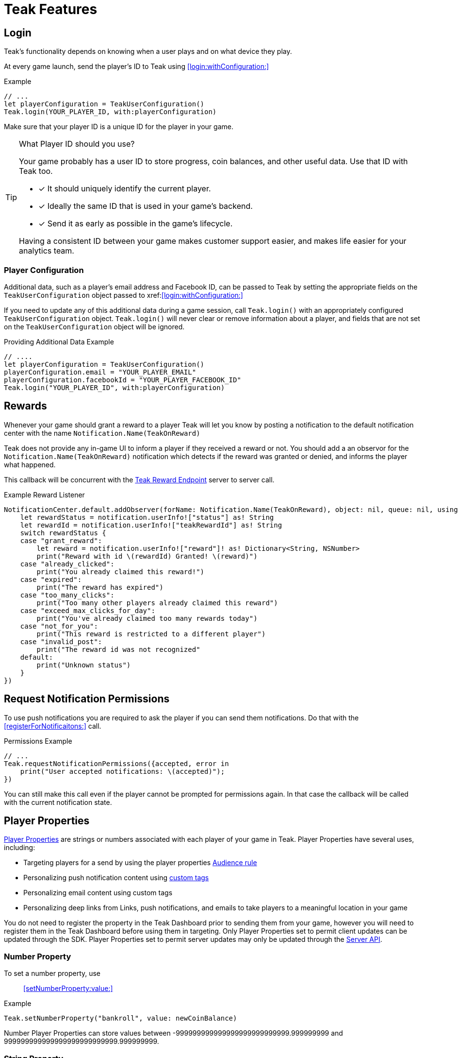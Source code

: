 = Teak Features

== Login

Teak's functionality depends on knowing when a user plays and on what device they play.

At every game launch, send the player's ID to Teak using <<login:withConfiguration:>>

.Example
[source,swift]
----
// ...
let playerConfiguration = TeakUserConfiguration()
Teak.login(YOUR_PLAYER_ID, with:playerConfiguration)
----

Make sure that your player ID is a unique ID for the player in your game.

[TIP]
.What Player ID should you use?
====
Your game probably has a user ID to store progress, coin balances, and other useful data. Use that ID with Teak too.

* [x] It should uniquely identify the current player.
* [x] Ideally the same ID that is used in your game's backend.
* [x] Send it as early as possible in the game's lifecycle.

Having a consistent ID between your game makes customer support easier, and makes life easier for your analytics team.
====

=== Player Configuration

Additional data, such as a player's email address and Facebook ID, can be passed to Teak by setting the appropriate fields on the `TeakUserConfiguration` object passed to xref:<<login:withConfiguration:>>

If you need to update any of this additional data during a game session, call `Teak.login()` with an appropriately configured `TeakUserConfiguration` object. `Teak.login()` will never clear or remove information about a player, and fields that are not set on the `TeakUserConfiguration` object will be ignored.

.Providing Additional Data Example
[source,swift]
----
// ....
let playerConfiguration = TeakUserConfiguration()
playerConfiguration.email = "YOUR_PLAYER_EMAIL"
playerConfiguration.facebookId = "YOUR_PLAYER_FACEBOOK_ID"
Teak.login("YOUR_PLAYER_ID", with:playerConfiguration)
----

== Rewards

Whenever your game should grant a reward to a player Teak will let you know by posting a notification to the default notification center with the name `Notification.Name(TeakOnReward)`

Teak does not provide any in-game UI to inform a player if they received a reward or not. You should
add a an observor for the `Notification.Name(TeakOnReward)` notification which detects if the reward was granted or
denied, and informs the player what happened.

This callback will be concurrent with the xref:server-api::page$rewards/endpoint.adoc[Teak Reward Endpoint, window=_blank] server to server call.

.Example Reward Listener
[source,swift]
----
NotificationCenter.default.addObserver(forName: Notification.Name(TeakOnReward), object: nil, queue: nil, using:{notification in
    let rewardStatus = notification.userInfo!["status"] as! String
    let rewardId = notification.userInfo!["teakRewardId"] as! String
    switch rewardStatus {
    case "grant_reward":
        let reward = notification.userInfo!["reward"]! as! Dictionary<String, NSNumber>
        print("Reward with id \(rewardId) Granted! \(reward)")
    case "already_clicked":
        print("You already claimed this reward!")
    case "expired":
        print("The reward has expired")
    case "too_many_clicks":
        print("Too many other players already claimed this reward")
    case "exceed_max_clicks_for_day":
        print("You've already claimed too many rewards today")
    case "not_for_you":
        print("This reward is restricted to a different player")
    case "invalid_post":
        print("The reward id was not recognized"
    default:
        print("Unknown status")
    }
})
----

// ///////////////////////////////////////////////////////////////////////////////////////////////////////////////////////////////////////////////////

== Request Notification Permissions

To use push notifications you are required to ask the player if you can send them notifications. Do that with the <<registerForNotificaitons:>> call.

.Permissions Example
[source,swift]
----
// ...
Teak.requestNotificationPermissions({accepted, error in
    print("User accepted notifications: \(accepted)");
})
----

You can still make this call even if the player cannot be prompted for permissions again. In that case the callback will be called with the current notification state.

== Player Properties

xref:ROOT:user-guide:page$player-properties.adoc[Player Properties, window=_blank] are strings or numbers associated with each player of your game in Teak. Player Properties have several uses, including:

* Targeting players for a send by using the player properties xref:ROOT:user-guide:page$audiences.adoc#_player_properties[Audience rule, window=_blank]
* Personalizing push notification content using xref:ROOT:user-guide:page$custom-tags.adoc[custom tags, window=_blank]
* Personalizing email content using custom tags
* Personalizing deep links from Links, push notifications, and emails to take players to a meaningful location in your game

You do not need to register the property in the Teak Dashboard prior to sending
them from your game, however you will need to register them in the Teak Dashboard
before using them in targeting. Only Player Properties set to permit client updates can be updated through the SDK. Player Properties set to permit server updates may only be updated
through the xref:server-api::other/v2_player_properties.adoc[Server API, window=_blank].

=== Number Property
To set a number property, use::

<<setNumberProperty:value:>>

.Example
[source,swift]
----
Teak.setNumberProperty("bankroll", value: newCoinBalance)
----

Number Player Properties can store values between -999999999999999999999999999.999999999 and 999999999999999999999999999.999999999.

=== String Property

To set a string property, use::

<<setStringProperty:value:>>

.Example
[source,swift]
----
Teak.setStringProperty("last_slot", value: "amazing_slot_name");
----

String Player Properties can store up to 16,384 unicode characters (including emoji).

== Deep Links

Deep Links are a way to link to specific screens in your game that will open when the game is launched from a notification or Universal Link.

These are useful for promoting new content or linking directly to sale content in the game.

TIP: For the marketing team to use Deep Links, they will have to xref:ROOT:user-guide:page$notifications.adoc#_link_destination["add the URL to their notifications", window=_blank] in the dashboard. So, keep a master list of active deep links that can be shared with your team, so everyone knows what is available for use.

Deep Linking with Teak is based on routes, which act like URLs. Route patterns may include named parameters, allowing you to pass in additional data.

Add routes using::

<<registerDeepLinkRoute:name:description:block:>>

IMPORTANT: You need to register your deep link routes before you call `Teak.login()`.

.Example
[source,swift]
----
Teak.registerDeepLinkRoute("/store/:sku", name: "Store", description: "Open the store to the given SKU", block: {params in
    print("Taking the player to \(params["sku"]!)")
})
----

=== How Routes Work

Routes work like URLs where parts of the path can be a variable. In the example
above, the route is `/store/:sku`. Variables in the path are designated with `:`.
So, in the route `/store/:sku` there is a variable named `sku`.

This means that if the deep link used to launch the app was `/store/io.teak.test.dollar`
was used to open the app, it would call the function and assign the value `io.teak.test.dollar`
to the key `sku` in the dictionary that is passed in.

This dictionary will also contain any URL query parameters. For example:

    /store/io.teak.test.dollar?campaign=email

In this link, the value `io.teak.test.dollar` would be assigned to the key `sku`,
and the value `email` would be assigned to the key `campaign`.

// The route system that Teak uses is very flexible, let's look at a slightly more complicated example.

// What if we wanted to make a deep link which opened the game to a specific slot machine.

=== When Are Deep Links Executed

Deep links are passed to an application as part of the launch. The Teak SDK holds
onto the deep link information and waits until your app has finished launching,
and initializing. Deep links will be processed when your game calls `Teak.login()`.

=== Using Deep Links

A Deep Link route may be added to any notification or email in the xref:ROOT:user-guide:page$notifications.adoc#_link_destination["Advanced", window=_blank] section when setting up a Message or Link. We recommend documenting what routes are implemented and how to use them, with examples, for your marketing team to add to notifications, emails, and links.

== Session Attribution[[_post_launch_summary]]

Each time your game launches Teak will post a notification with all of the attribution data it has for the launch, if available, to the default notification center with the name `Notification.Name(TeakPostLaunchSummary)`

This callback will be called after your game calls <<login:with:>>, and is primarily intended to assist in reporting session attribution to other analytics systems.

.Example PostLaunchSummary Listener
[source,swift]
----
NotificationCenter.default.addObserver(forName: Notification.Name(TeakPostLaunchSummary), object: nil, queue: nil, using:{notification in
    let channelName = notification.userInfo!["teakChannelName"] as! Optional<String>
    if(channelName == nil) {
        print("Launch not attributed to a Teak source")
        return
    }
    print("Launch attributed to \(channelName!)")
    print("Launch came from a click on \(notification.userInfo!["teakCreativeName"] as! String)")
    print("Launch was \(notification.userInfo!["teakRewardId"] as! NSObject == NSNull() ? "not" : "") rewarded")
})
----
